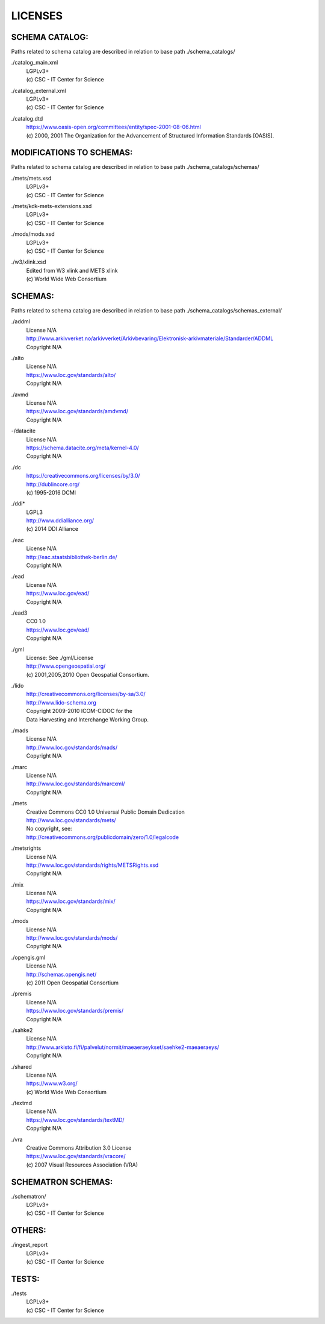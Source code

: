 LICENSES
--------

SCHEMA CATALOG:
+++++++++++++++

Paths related to schema catalog are described in relation to base path ./schema_catalogs/

./catalog_main.xml
  | LGPLv3+
  | (c) CSC - IT Center for Science
./catalog_external.xml
  | LGPLv3+
  | (c) CSC - IT Center for Science
./catalog.dtd
  | https://www.oasis-open.org/committees/entity/spec-2001-08-06.html
  | (c) 2000, 2001 The Organization for the Advancement of
    Structured Information Standards [OASIS].

MODIFICATIONS TO SCHEMAS:
+++++++++++++++++++++++++

Paths related to schema catalog are described in relation to base path ./schema_catalogs/schemas/

./mets/mets.xsd
  | LGPLv3+
  | (c) CSC - IT Center for Science
./mets/kdk-mets-extensions.xsd
  | LGPLv3+
  | (c) CSC - IT Center for Science
./mods/mods.xsd
  | LGPLv3+
  | (c) CSC - IT Center for Science
./w3/xlink.xsd
  | Edited from W3 xlink and METS xlink
  | (c) World Wide Web Consortium

SCHEMAS:
++++++++

Paths related to schema catalog are described in relation to base path ./schema_catalogs/schemas_external/

./addml
  | License N/A
  | http://www.arkivverket.no/arkivverket/Arkivbevaring/Elektronisk-arkivmateriale/Standarder/ADDML
  | Copyright N/A
./alto
  | License N/A
  | https://www.loc.gov/standards/alto/
  | Copyright N/A
./avmd
  | License N/A
  | https://www.loc.gov/standards/amdvmd/
  | Copyright N/A
-/datacite
  | License N/A
  | https://schema.datacite.org/meta/kernel-4.0/
  | Copyright N/A
./dc
  | https://creativecommons.org/licenses/by/3.0/
  | http://dublincore.org/
  | (c) 1995-2016 DCMI
./ddi*
  | LGPL3
  | http://www.ddialliance.org/
  | (c) 2014 DDI Alliance
./eac
  | License N/A
  | http://eac.staatsbibliothek-berlin.de/
  | Copyright N/A
./ead
  | License N/A
  | https://www.loc.gov/ead/
  | Copyright N/A
./ead3
  | CC0 1.0
  | https://www.loc.gov/ead/
  | Copyright N/A
./gml
  | License: See ./gml/License
  | http://www.opengeospatial.org/
  | (c) 2001,2005,2010 Open Geospatial Consortium.
./lido
  | http://creativecommons.org/licenses/by-sa/3.0/
  | http://www.lido-schema.org
  | Copyright 2009-2010 ICOM-CIDOC for the
  | Data Harvesting and Interchange Working Group.
./mads
  | License N/A
  | http://www.loc.gov/standards/mads/
  | Copyright N/A
./marc
  | License N/A
  | http://www.loc.gov/standards/marcxml/
  | Copyright N/A
./mets
  | Creative Commons CC0 1.0 Universal Public Domain Dedication
  | http://www.loc.gov/standards/mets/
  | No copyright, see:
  | http://creativecommons.org/publicdomain/zero/1.0/legalcode
./metsrights
  | License N/A
  | http://www.loc.gov/standards/rights/METSRights.xsd
  | Copyright N/A
./mix
  | License N/A
  | https://www.loc.gov/standards/mix/
  | Copyright N/A
./mods
  | License N/A
  | http://www.loc.gov/standards/mods/
  | Copyright N/A
./opengis.gml
  | License N/A
  | http://schemas.opengis.net/
  | (c) 2011 Open Geospatial Consortium
./premis
  | License N/A
  | https://www.loc.gov/standards/premis/
  | Copyright N/A
./sahke2
  | License N/A
  | http://www.arkisto.fi/fi/palvelut/normit/maeaeraeykset/saehke2-maeaeraeys/
  | Copyright N/A
./shared
  | License N/A
  | https://www.w3.org/
  | (c) World Wide Web Consortium
./textmd
  | License N/A
  | https://www.loc.gov/standards/textMD/
  | Copyright N/A
./vra
  | Creative Commons Attribution 3.0 License
  | https://www.loc.gov/standards/vracore/
  | (c) 2007 Visual Resources Association (VRA)

SCHEMATRON SCHEMAS:
+++++++++++++++++++

./schematron/
  | LGPLv3+
  | (c) CSC - IT Center for Science

OTHERS:
+++++++

./ingest_report
  | LGPLv3+
  | (c) CSC - IT Center for Science

TESTS:
++++++

./tests
  | LGPLv3+
  | (c) CSC - IT Center for Science

